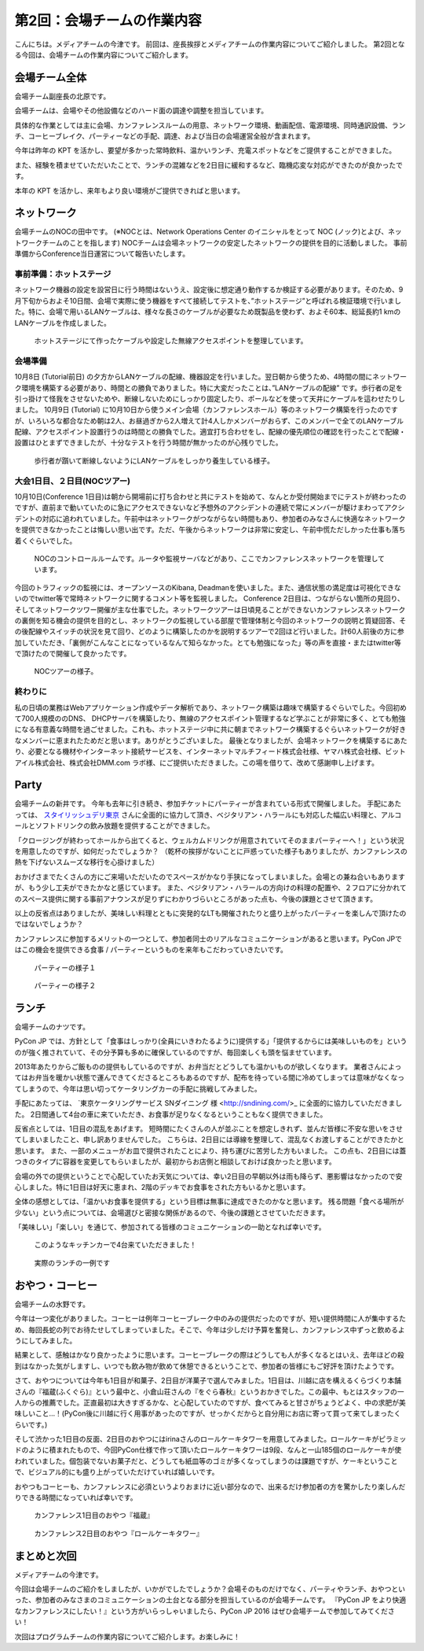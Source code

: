 =====================================
 第2回：会場チームの作業内容
=====================================

こんにちは。メディアチームの今津です。
前回は、座長挨拶とメディアチームの作業内容についてご紹介しました。
第2回となる今回は、会場チームの作業内容についてご紹介します。

会場チーム全体
==============

会場チーム副座長の北原です。

会場チームは、会場やその他設備などのハード面の調達や調整を担当しています。

具体的な作業としては主に会場、カンファレンスルームの用意、ネットワーク環境、動画配信、電源環境、同時通訳設備、ランチ、コーヒーブレイク、パーティーなどの手配、調達、および当日の会場運営全般が含まれます。

今年は昨年の KPT を活かし、要望が多かった常時飲料、温かいランチ、充電スポットなどをご提供することができました。

また、経験を積ませていただいたことで、ランチの混雑などを2日目に緩和するなど、臨機応変な対応ができたのが良かったです。

本年の KPT を活かし、来年もより良い環境がご提供できればと思います。

ネットワーク
============
会場チームのNOCの田中です。
(※NOCとは、Network Operations Center のイニシャルをとって NOC (ノック)とよび、ネットワークチームのことを指します)
NOCチームは会場ネットワークの安定したネットワークの提供を目的に活動しました。
事前準備からConference当日運営について報告いたします。

事前準備：ホットステージ
------------------------

ネットワーク機器の設定を設営日に行う時間はないうえ、設定後に想定通り動作するか検証する必要があります。そのため、9月下旬からおよそ10日間、会場で実際に使う機器をすべて接続してテストを、”ホットステージ”と呼ばれる検証環境で行いました。特に、会場で用いるLANケーブルは、様々な長さのケーブルが必要なため既製品を使わず、およそ60本、総延長約1 kmのLANケーブルを作成しました。

.. figure:: /_static/02_venue/noc_hotstage.jpg
   :width: 600

   ホットステージにて作ったケーブルや設定した無線アクセスポイントを整理しています。

会場準備
--------
10月8日 (Tutorial前日) の夕方からLANケーブルの配線、機器設定を行いました。翌日朝から使うため、4時間の間にネットワーク環境を構築する必要があり、時間との勝負でありました。特に大変だったことは、”LANケーブルの配線” です。歩行者の足を引っ掛けて怪我をさせないためや、断線しないためにしっかり固定したり、ポールなどを使って天井にケーブルを這わせたりしました。
10月9日 (Tutorial) に10月10日から使うメイン会場（カンファレンスホール）等のネットワーク構築を行ったのですが、いろいろな都合なため朝は2人、お昼過ぎから2人増えて計4人しかメンバーがおらず、このメンバーで全てのLANケーブル配線、アクセスポイント設置行うのは時間との勝負でした。適宜打ち合わせをし、配線の優先順位の確認を行ったことで配線・設置はひとまずできましたが、十分なテストを行う時間が無かったのが心残りでした。

.. figure:: /_static/02_venue/noc_preparation.jpg
   :height: 600

   歩行者が躓いて断線しないようにLANケーブルをしっかり養生している様子。

大会1日目、２日目(NOCツアー)
----------------------------
10月10日(Conference 1日目)は朝から開場前に打ち合わせと共にテストを始めて、なんとか受付開始までにテストが終わったのですが、直前まで動いていたのに急にアクセスできないなど予想外のアクシデントの連続で常にメンバーが駆けまわってアクシデントの対応に追われていました。午前中はネットワークがつながらない時間もあり、参加者のみなさんに快適なネットワークを提供できなかったことは悔しい思い出です。ただ、午後からネットワークは非常に安定し、午前中慌ただしかった仕事も落ち着くぐらいでした。

.. figure:: /_static/02_venue/noc_cnf1.jpg
   :width: 600

   NOCのコントロールルームです。ルータや監視サーバなどがあり、ここでカンファレンスネットワークを管理しています。

今回のトラフィックの監視には、オープンソースのKibana, Deadmanを使いました。また、通信状態の満足度は可視化できないのでtwitter等で常時ネットワークに関するコメント等を監視しました。
Conference 2日目は、つながらない箇所の見回り、そしてネットワークツワー開催が主な仕事でした。ネットワークツアーは日頃見ることができないカンファレンスネットワークの裏側を知る機会の提供を目的とし、ネットワークの監視している部屋で管理体制と今回のネットワークの説明と質疑回答、その後配線やスイッチの状況を見て回り、どのように構築したのかを説明するツアーで2回ほど行いました。計60人前後の方に参加していただき、「裏側がこんなことになっているなんて知らなかった。とても勉強になった」等の声を直接・またはtwitter等で頂けたので開催して良かったです。

.. figure:: /_static/02_venue/noc_tour.jpg
   :width: 600

   NOCツアーの様子。

終わりに
--------
私の日頃の業務はWebアプリケーション作成やデータ解析であり、ネットワーク構築は趣味で構築するぐらいでした。今回初めて700人規模ののDNS、 DHCPサーバを構築したり、無線のアクセスポイント管理するなど学ぶことが非常に多く、とても勉強になる有意義な時間を過ごせました。これも、ホットステージ中に共に朝までネットワーク構築するぐらいネットワークが好きなメンバーに恵まれたためだと思います。ありがとうございました。
最後となりましたが、会場ネットワークを構築するにあたり、必要となる機材やインターネット接続サービスを、インターネットマルチフィード株式会社様、ヤマハ株式会社様、ビットアイル株式会社、株式会社DMM.com ラボ様、にご提供いただきました。この場を借りて、改めて感謝申し上げます。


Party
=====
会場チームの新井です。
今年も去年に引き続き、参加チケットにパーティーが含まれている形式で開催しました。
手配にあたっては、 `スタイリッシュデリ東京 <http://www.stylish-deli.jp/>`_ さんに全面的に協力して頂き、ベジタリアン・ハラールにも対応した幅広い料理と、アルコールとソフトドリンクの飲み放題を提供することができました。

「クロージングが終わってホールから出てくると、ウェルカムドリンクが用意されていてそのままパーティーへ！」という状況を用意したのですが、如何だったでしょうか？
（乾杯の挨拶がないことに戸惑っていた様子もありましたが、カンファレンスの熱を下げないスムーズな移行を心掛けました）

おかげさまでたくさんの方にご来場いただいたのでスペースがかなり手狭になってしまいました。会場との兼ね合いもありますが、もう少し工夫ができたかなと感じています。
また、ベジタリアン・ハラールの方向けの料理の配置や、２フロアに分かれてのスペース提供に関する事前アナウンスが足りずにわかりづらいところがあった点も、今後の課題とさせて頂きます。

以上の反省点はありましたが、美味しい料理とともに突発的なLTも開催されたりと盛り上がったパーティーを楽しんで頂けたのではないでしょうか？

カンファレンスに参加するメリットの一つとして、参加者同士のリアルなコミュニケーションがあると思います。PyCon JPではこの機会を提供できる食事 / パーティーというものを来年もこだわっていきたいです。

.. figure:: /_static/02_venue/party_01.jpg
   :width: 600
   :alt: パーティーの様子１
   :target: https://www.flickr.com/photos/pyconjp/21489399874/in/album-72157657359868383/

   パーティーの様子１

.. figure:: /_static/02_venue/party_02.jpg
   :width: 600
   :alt: パーティーの様子１
   :target: https://www.flickr.com/photos/pyconjp/21482338704/in/album-72157657359868383/

   パーティーの様子２


ランチ
======
会場チームのナツです。

PyCon JP では、方針として「食事はしっかり(全員にいきわたるように)提供する」「提供するからには美味しいものを」というのが強く推されていて、その分予算も多めに確保しているのですが、毎回楽しくも頭を悩ませています。

2013年あたりからご飯ものの提供もしているのですが、お弁当だとどうしても温かいものが欲しくなります。
業者さんによってはお弁当を暖かい状態で運んできてくださるところもあるのですが、配布を待っている間に冷めてしまっては意味がなくなってしまうので、今年は思い切ってケータリングカーの手配に挑戦してみました。

手配にあたっては、 `東京ケータリングサービス SNダイニング 様 <http://sndining.com/>_ に全面的に協力していただきました。
2日間通して4台の車に来ていただき、お食事が足りなくなるということもなく提供できました。

反省点としては、1日目の混乱をあげます。
短時間にたくさんの人が並ぶことを想定しきれず、並んだ皆様に不安な思いをさせてしまいましたこと、申し訳ありませんでした。
こちらは、2日目には導線を整理して、混乱なくお渡しすることができたかと思います。
また、一部のメニューがお皿で提供されたことにより、持ち運びに苦労した方もいました。
この点も、2日目には蓋つきのタイプに容器を変更してもらいましたが、最初からお店側と相談しておけば良かったと思います。

会場の外での提供ということで心配していたお天気については、幸い2日目の早朝以外は雨も降らず、悪影響はなかったので安心しました。特に1日目は好天に恵まれ、2階のデッキでお食事をされた方もいるかと思います。

全体の感想としては、「温かいお食事を提供する」という目標は無事に達成できたのかなと思います。
残る問題「食べる場所が少ない」という点については、会場選びと密接な関係があるので、今後の課題とさせていただきます。

「美味しい」「楽しい」を通じて、参加されてる皆様のコミュニケーションの一助となれば幸いです。

.. figure:: /_static/02_venue/kitchen_car.jpg
   :width: 600
   :alt: このようなキッチンカーで4台来ていただきました！
   :target: https://www.flickr.com/photos/pyconjp/21452632623/in/album-72157657359868383/

   このようなキッチンカーで4台来ていただきました！


.. figure:: /_static/02_venue/lunch.jpg
   :width: 600
   :alt: 実際のランチの一例です
   :target: https://www.flickr.com/photos/pyconjp/22073772515/in/album-72157657359868383/

   実際のランチの一例です


おやつ・コーヒー
================
会場チームの水野です。

今年は一つ変化がありました。コーヒーは例年コーヒーブレーク中のみの提供だったのですが、短い提供時間に人が集中するため、毎回長蛇の列でお待たせしてしまっていました。そこで、今年は少しだけ予算を奮発し、カンファレンス中ずっと飲めるようにしてみました。

結果として、感触はかなり良かったように思います。コーヒーブレークの際はどうしても人が多くなるとはいえ、去年ほどの殺到はなかった気がしますし、いつでも飲み物が飲めて休憩できるということで、参加者の皆様にもご好評を頂けたようです。

さて、おやつについては今年も1日目が和菓子、2日目が洋菓子で選んでみました。1日目は、川越に店を構えるくらづくり本舗さんの『福蔵(ふくぐら)』という最中と、小倉山荘さんの『をぐら春秋』というおかきでした。この最中、もとはスタッフの一人からの推薦でした。正直最初は大きすぎるかな、と心配していたのですが、食べてみると甘さがちょうどよく、中の求肥が美味しいこと…！(PyCon後に川越に行く用事があったのですが、せっかくだからと自分用にお店に寄って買って来てしまったくらいです。)

そして渋かった1日目の反面、2日目のおやつにはirinaさんのロールケーキタワーを用意してみました。ロールケーキがピラミッドのように積まれたもので、今回PyCon仕様で作って頂いたロールケーキタワーは9段、なんと一山185個のロールケーキが使われていました。個包装でないお菓子だと、どうしても紙皿等のゴミが多くなってしまうのは課題ですが、ケーキということで、ビジュアル的にも盛り上がっていただけていれば嬉しいです。

おやつもコーヒーも、カンファレンスに必須というよりおまけに近い部分なので、出来るだけ参加者の方を驚かしたり楽しんだりできる時間になっていれば幸いです。


.. figure:: /_static/02_venue/fukuzo-sweets.jpg
   :width: 600
   :alt: カンファレンス1日目のおやつ『福蔵』
   :target: https://www.flickr.com/photos/pyconjp/21885868678/in/album-72157657359868383/

   カンファレンス1日目のおやつ『福蔵』


.. figure:: /_static/02_venue/roll_cake_tower.jpg
   :width: 600
   :alt: カンファレンス2日目のおやつ『ロールケーキタワー』
   :target: https://www.flickr.com/photos/pyconjp/22097397442/in/album-72157659757047045/

   カンファレンス2日目のおやつ『ロールケーキタワー』


まとめと次回
============

メディアチームの今津です。

今回は会場チームのご紹介をしましたが、いかがでしたでしょうか？会場そのものだけでなく、パーティやランチ、おやつといった、参加者のみなさまのコミュニケーションの土台となる部分を担当しているのが会場チームです。
『PyCon JP をより快適なカンファレンスにしたい！』という方がいらっしゃいましたら、PyCon JP 2016 はぜひ会場チームで参加してみてください！

次回はプログラムチームの作業内容についてご紹介します。お楽しみに！


